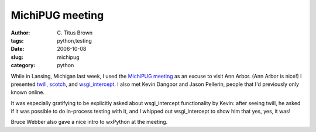 MichiPUG meeting
################

:author: C\. Titus Brown
:tags: python,testing
:date: 2006-10-08
:slug: michipug
:category: python


While in Lansing, Michigan last week, I used the `MichiPUG meeting
<http://www.michipug.org/index.cgi/FrontPage>`__ as an excuse to visit
Ann Arbor.  (Ann Arbor is nice!)  I presented `twill
<http://twill.idyll.org>`__, `scotch
<http://darcs.idyll.org/~t/projects/scotch/doc/>`__, and
`wsgi_intercept
<http://darcs.idyll.org/~t/projects/wsgi_intercept/README.html>`__.
I also met Kevin Dangoor and Jason Pellerin, people that I'd previously
only known online.

It was especially gratifying to be explicitly asked about
wsgi_intercept functionality by Kevin: after seeing twill, he asked if
it was possible to do in-process testing with it, and I whipped out
wsgi_intercept to show him that yes, yes, it was!

Bruce Webber also gave a nice intro to wxPython at the meeting.
